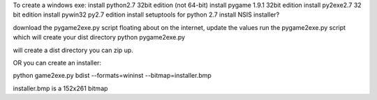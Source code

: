 

To create a windows exe:
install python2.7 32bit edition (not 64-bit)
install pygame 1.9.1 32bit edition
install py2exe2.7 32 bit edition
install pywin32 py2.7 edition
install setuptools for python 2.7
install NSIS installer?

download the pygame2exe.py script floating about on the internet, update the values
run the pygame2exe.py script which will create your dist directory
python pygame2exe.py 

will create a dist directory you can zip up.

OR you can create an installer:

python game2exe.py bdist --formats=wininst --bitmap=installer.bmp

installer.bmp is a 152x261 bitmap
